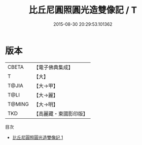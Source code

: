 #+TITLE: 比丘尼圓照圓光造雙像記 / T

#+DATE: 2015-08-30 20:29:53.101362
* 版本
 |     CBETA|【電子佛典集成】|
 |         T|【大】     |
 |     T@JIA|【大→甲】   |
 |      T@LI|【大→麗】   |
 |    T@MING|【大→明】   |
 |       TKD|【高麗藏・東國影印版】|
目次
 - [[file:KR6j0302_001.txt][比丘尼圓照圓光造雙像記 1]]
